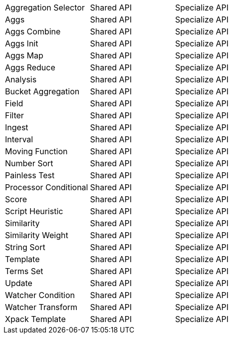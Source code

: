 [cols="<3,^3,^3"]
|====
|Aggregation Selector | Shared API | Specialize API 
|Aggs | Shared API | Specialize API 
|Aggs Combine | Shared API | Specialize API 
|Aggs Init | Shared API | Specialize API 
|Aggs Map | Shared API | Specialize API 
|Aggs Reduce | Shared API | Specialize API 
|Analysis | Shared API | Specialize API 
|Bucket Aggregation | Shared API | Specialize API 
|Field | Shared API | Specialize API 
|Filter | Shared API | Specialize API 
|Ingest | Shared API | Specialize API 
|Interval | Shared API | Specialize API 
|Moving Function | Shared API | Specialize API 
|Number Sort | Shared API | Specialize API 
|Painless Test | Shared API | Specialize API 
|Processor Conditional | Shared API | Specialize API 
|Score | Shared API | Specialize API 
|Script Heuristic | Shared API | Specialize API 
|Similarity | Shared API | Specialize API 
|Similarity Weight | Shared API | Specialize API 
|String Sort | Shared API | Specialize API 
|Template | Shared API | Specialize API 
|Terms Set | Shared API | Specialize API 
|Update | Shared API | Specialize API 
|Watcher Condition | Shared API | Specialize API 
|Watcher Transform | Shared API | Specialize API 
|Xpack Template | Shared API | Specialize API 
|====

